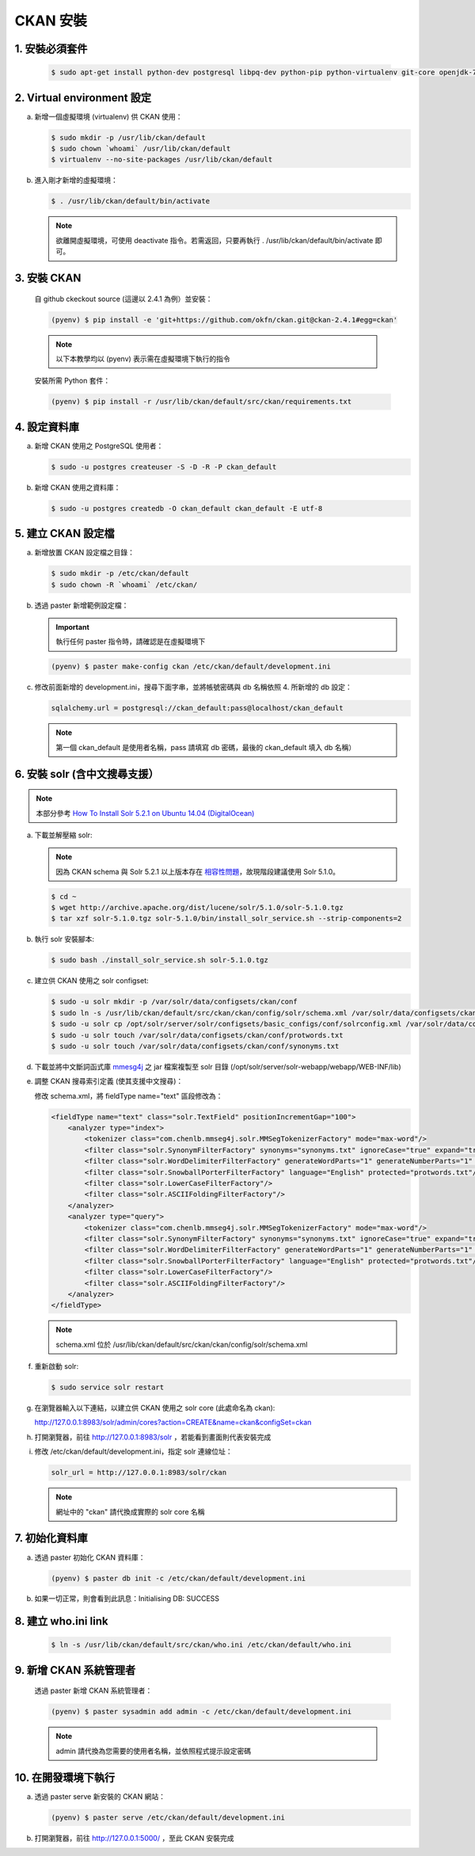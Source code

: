 CKAN 安裝
========================================

1. 安裝必須套件
------------------------
   .. code-block:: bash

      $ sudo apt-get install python-dev postgresql libpq-dev python-pip python-virtualenv git-core openjdk-7-jdk

2. Virtual environment 設定
----------------------------
a. 新增一個虛擬環境 (virtualenv) 供 CKAN 使用：

   .. code-block:: bash

      $ sudo mkdir -p /usr/lib/ckan/default
      $ sudo chown `whoami` /usr/lib/ckan/default
      $ virtualenv --no-site-packages /usr/lib/ckan/default

b. 進入剛才新增的虛擬環境：

   .. code-block:: bash

      $ . /usr/lib/ckan/default/bin/activate

   .. note::

      欲離開虛擬環境，可使用 deactivate 指令。若需返回，只要再執行 . /usr/lib/ckan/default/bin/activate 即可。

3. 安裝 CKAN
-------------
   自 github ckeckout source (這邊以 2.4.1 為例）並安裝：

   .. code-block:: bash

      (pyenv) $ pip install -e 'git+https://github.com/okfn/ckan.git@ckan-2.4.1#egg=ckan'

   .. note::

      以下本教學均以 (pyenv) 表示需在虛擬環境下執行的指令

   安裝所需 Python 套件：

   .. code-block:: bash

      (pyenv) $ pip install -r /usr/lib/ckan/default/src/ckan/requirements.txt

4. 設定資料庫
--------------
a. 新增 CKAN 使用之 PostgreSQL 使用者：

   .. code-block:: bash

      $ sudo -u postgres createuser -S -D -R -P ckan_default

b. 新增 CKAN 使用之資料庫：

   .. code-block:: bash

      $ sudo -u postgres createdb -O ckan_default ckan_default -E utf-8

5. 建立 CKAN 設定檔
--------------------
a. 新增放置 CKAN 設定檔之目錄：

   .. code-block:: bash

      $ sudo mkdir -p /etc/ckan/default
      $ sudo chown -R `whoami` /etc/ckan/

b. 透過 paster 新增範例設定檔：

   .. important::

      執行任何 paster 指令時，請確認是在虛擬環境下

   .. code-block:: bash

      (pyenv) $ paster make-config ckan /etc/ckan/default/development.ini

c. 修改前面新增的 development.ini，搜尋下面字串，並將帳號密碼與 db 名稱依照 4. 所新增的 db 設定：

   .. code-block:: ini

      sqlalchemy.url = postgresql://ckan_default:pass@localhost/ckan_default

   .. note::

      第一個 ckan_default 是使用者名稱，pass 請填寫 db 密碼，最後的 ckan_default 填入 db 名稱）

6. 安裝 solr (含中文搜尋支援）
------------------------------

.. note::

   本部分參考 `How To Install Solr 5.2.1 on Ubuntu 14.04 (DigitalOcean) <https://www.digitalocean.com/community/tutorials/how-to-install-solr-5-2-1-on-ubuntu-14-04>`_

a. 下載並解壓縮 solr:

   .. note::

      因為 CKAN schema 與 Solr 5.2.1 以上版本存在 `相容性問題 <https://github.com/ckan/ckan/issues/2524>`_，故現階段建議使用 Solr 5.1.0。

   .. code-block:: bash

      $ cd ~
      $ wget http://archive.apache.org/dist/lucene/solr/5.1.0/solr-5.1.0.tgz
      $ tar xzf solr-5.1.0.tgz solr-5.1.0/bin/install_solr_service.sh --strip-components=2

b. 執行 solr 安裝腳本:

   .. code-block:: bash

      $ sudo bash ./install_solr_service.sh solr-5.1.0.tgz

c. 建立供 CKAN 使用之 solr configset:

   .. code-block:: bash

      $ sudo -u solr mkdir -p /var/solr/data/configsets/ckan/conf
      $ sudo ln -s /usr/lib/ckan/default/src/ckan/ckan/config/solr/schema.xml /var/solr/data/configsets/ckan/conf/schema.xml
      $ sudo -u solr cp /opt/solr/server/solr/configsets/basic_configs/conf/solrconfig.xml /var/solr/data/configsets/ckan/conf/.
      $ sudo -u solr touch /var/solr/data/configsets/ckan/conf/protwords.txt
      $ sudo -u solr touch /var/solr/data/configsets/ckan/conf/synonyms.txt

d. 下載並將中文斷詞函式庫 `mmesg4j <http://pan.baidu.com/s/1dD7qMFf>`_ 之 jar 檔案複製至 solr 目錄 (/opt/solr/server/solr-webapp/webapp/WEB-INF/lib)

e. 調整 CKAN 搜尋索引定義 (使其支援中文搜尋)：

   修改 schema.xml，將 fieldType name="text" 區段修改為：

   .. code-block:: xml

      <fieldType name="text" class="solr.TextField" positionIncrementGap="100">
          <analyzer type="index">
              <tokenizer class="com.chenlb.mmseg4j.solr.MMSegTokenizerFactory" mode="max-word"/>
              <filter class="solr.SynonymFilterFactory" synonyms="synonyms.txt" ignoreCase="true" expand="true"/>
              <filter class="solr.WordDelimiterFilterFactory" generateWordParts="1" generateNumberParts="1" catenateWords="0" catenateNumbers="0" catenateAll="0" splitOnCaseChange="1"/>
              <filter class="solr.SnowballPorterFilterFactory" language="English" protected="protwords.txt"/>
              <filter class="solr.LowerCaseFilterFactory"/>
              <filter class="solr.ASCIIFoldingFilterFactory"/>
          </analyzer>
          <analyzer type="query">
              <tokenizer class="com.chenlb.mmseg4j.solr.MMSegTokenizerFactory" mode="max-word"/>
              <filter class="solr.SynonymFilterFactory" synonyms="synonyms.txt" ignoreCase="true" expand="true"/>
              <filter class="solr.WordDelimiterFilterFactory" generateWordParts="1" generateNumberParts="1" catenateWords="0" catenateNumbers="0" catenateAll="0" splitOnCaseChange="1"/>
              <filter class="solr.SnowballPorterFilterFactory" language="English" protected="protwords.txt"/>
              <filter class="solr.LowerCaseFilterFactory"/>
              <filter class="solr.ASCIIFoldingFilterFactory"/>
          </analyzer>
      </fieldType>

   .. note::

       schema.xml 位於 /usr/lib/ckan/default/src/ckan/ckan/config/solr/schema.xml

f. 重新啟動 solr:

   .. code-block:: bash

      $ sudo service solr restart

g. 在瀏覽器輸入以下連結，以建立供 CKAN 使用之 solr core (此處命名為 ckan):

   http://127.0.0.1:8983/solr/admin/cores?action=CREATE&name=ckan&configSet=ckan

h. 打開瀏覽器，前往 http://127.0.0.1:8983/solr ，若能看到畫面則代表安裝完成

i. 修改 /etc/ckan/default/development.ini，指定 solr 連線位址：

   .. code-block:: ini

      solr_url = http://127.0.0.1:8983/solr/ckan

   .. note::

      網址中的 "ckan" 請代換成實際的 solr core 名稱

7. 初始化資料庫
------------------------
a. 透過 paster 初始化 CKAN 資料庫：

   .. code-block:: bash

      (pyenv) $ paster db init -c /etc/ckan/default/development.ini

b. 如果一切正常，則會看到此訊息：Initialising DB: SUCCESS

8. 建立 who.ini link
------------------------
   .. code-block:: bash

      $ ln -s /usr/lib/ckan/default/src/ckan/who.ini /etc/ckan/default/who.ini

9. 新增 CKAN 系統管理者
------------------------
   透過 paster 新增 CKAN 系統管理者：

   .. code-block:: bash

      (pyenv) $ paster sysadmin add admin -c /etc/ckan/default/development.ini

   .. note::

      admin 請代換為您需要的使用者名稱，並依照程式提示設定密碼

10. 在開發環境下執行
------------------------------
a. 透過 paster serve 新安裝的 CKAN 網站：

   .. code-block:: bash

      (pyenv) $ paster serve /etc/ckan/default/development.ini

b. 打開瀏覽器，前往 http://127.0.0.1:5000/ ，至此 CKAN 安裝完成
